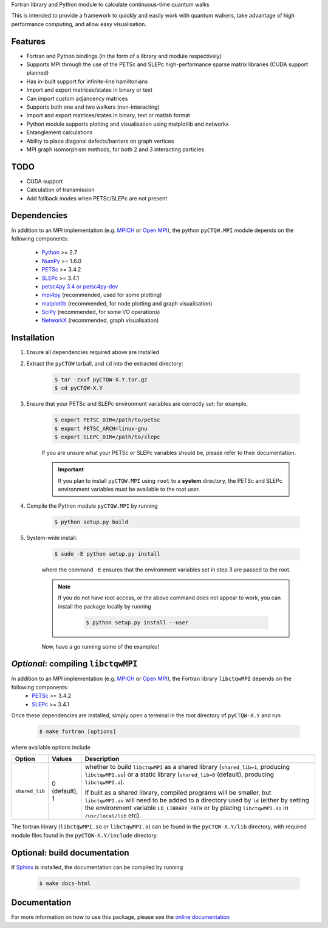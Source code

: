 Fortran library and Python module to calculate continuous-time quantum walks

This is intended to provide a framework to quickly and easily work with quantum
walkers, take advantage of high performance computing, and allow easy visualisation.

Features
============
* Fortran and Python bindings (in the form of a library and module respectively)
* Supports MPI through the use of the PETSc and SLEPc high-performance sparse
  matrix libraries (CUDA support planned)
* Has in-built support for infinite-line hamiltonians
* Import and export matrices/states in binary or text 
* Can import custom adjancency matrices
* Supports both one and two walkers (non-interacting)
* Import and export matrices/states in binary, text or matlab format
* Python module supports plotting and visualisation using matplotlib and networkx
* Entanglement calculations
* Ability to place diagonal defects/barriers on graph vertices
* MPI graph isomorphism methods, for both 2 and 3 interacting particles

TODO
============
* CUDA support
* Calculation of transmission
* Add fallback modes when PETSc/SLEPc are not present

Dependencies
============

In addition to an MPI implementation (e.g. `MPICH <http://www.mpich.org/>`_ or `Open MPI <http://www.open-mpi.org/>`_), the python ``pyCTQW.MPI`` module depends on the following components:

	- `Python <http://www.python.org/>`_ >= 2.7
	- `NumPy <http://www.numpy.org/>`_ >= 1.6.0
	- `PETSc <http://www.mcs.anl.gov/petsc/>`_ >= 3.4.2	
	- `SLEPc <http://www.grycap.upv.es/slepc/>`_ >= 3.4.1	
	- `petsc4py 3.4 or petsc4py-dev <https://pypi.python.org/pypi/petsc4py/3.4>`_
	- `mpi4py <http://mpi4py.scipy.org/>`_		(recommended, used for some plotting)
	- `matplotlib <http://matplotlib.org/>`_	(recommended, for node plotting and graph visualisation)
	- `SciPy <http://www.scipy.org/>`_			(recommended, for some I/O operations)
	- `NetworkX <http://networkx.github.io/>`_		(recommended, graph visualisation)


Installation
============

1) Ensure all dependencies required above are installed

2) Extract the ``pyCTQW`` tarball, and ``cd`` into the extracted directory:

	.. code-block:: bash
		
		$ tar -zxvf pyCTQW-X.Y.tar.gz
		$ cd pyCTQW-X.Y

3) Ensure that your PETSc and SLEPc environment variables are correctly set; for example,

	.. code-block:: bash

		$ export PETSC_DIR=/path/to/petsc
		$ export PETSC_ARCH=linux-gnu
		$ export SLEPC_DIR=/path/to/slepc

	If you are unsure what your PETSc or SLEPc variables should be, please refer to their documentation.

	.. important::
		If you plan to install ``pyCTQW.MPI`` using ``root`` to a **system** directory, the PETSc and SLEPc environment variables must be available to the root user.

4) Compile the Python module ``pyCTQW.MPI`` by running

	.. code-block:: bash
		
		$ python setup.py build

5) System-wide install:

	.. code-block:: bash
		
		$ sudo -E python setup.py install

	where the command ``-E`` ensures that the environment variables set in step 3 are passed to the root.

	.. note::
		If you do not have root access, or the above command does not appear to work, you can install the package locally by running

			.. code-block:: bash
				
				$ python setup.py install --user

	Now, have a go running some of the examples!

*Optional*: compiling ``libctqwMPI``
===========================================================

In addition to an MPI implementation (e.g. `MPICH <http://www.mpich.org/>`_ or `Open MPI <http://www.open-mpi.org/>`_), the Fortran library ``libctqwMPI`` depends on the following components:
    - `PETSc <http://www.mcs.anl.gov/petsc/>`_ >= 3.4.2   
    - `SLEPc <http://www.grycap.upv.es/slepc/>`_ >= 3.4.1

Once these dependencies are installed, simply open a terminal in the root directory of ``pyCTQW-X.Y`` and run
     
    .. code-block:: bash    
        
        $ make fortran [options]

where available options include

.. list-table::
    :widths: 3 3 30
    :header-rows: 1

    * - Option
      - Values
      - Description

    * - ``shared_lib``
      - 0 (default), 1
      - whether to build ``libctqwMPI`` as a shared library (``shared_lib=1``, producing ``libctqwMPI.so``) or a static library (``shared_lib=0`` (default), producing ``libctqwMPI.a``).

        If built as a shared library, compiled programs will be smaller, but ``libctqwMPI.so`` will need to be added to a directory used by ``ld`` (either by setting the environment variable ``LD_LIBRARY_PATH`` or by placing ``libctqwMPI.so`` in ``/usr/local/lib`` etc).
        
The fortran library (``libctqwMPI.so`` or ``libctqwMPI.a``) can be found in the ``pyCTQW-X.Y/lib`` directory, with required module files found in the ``pyCTQW-X.Y/include`` directory.


**Optional:** build documentation 
=======================================

If `Sphinx <http://sphinx-doc.org/>`_ is installed, the documentation can be compiled by running

	.. code-block:: bash
		
		$ make docs-html

Documentation
===============

For more information on how to use this package, please see the `online documentation <http://pyctqw.readthedocs.org>`_